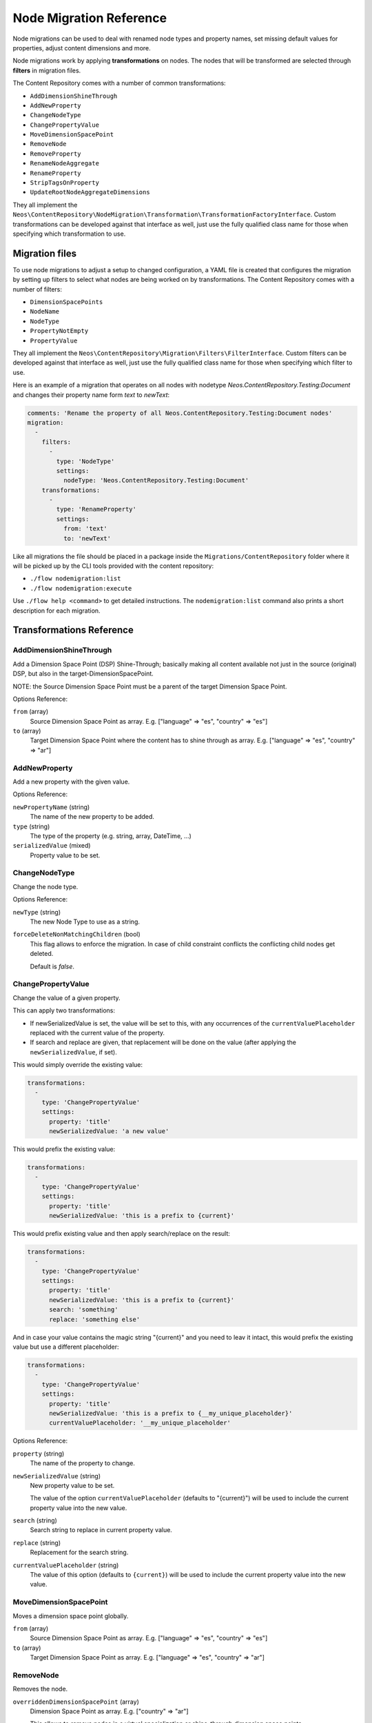 .. _`node-migrations`:

Node Migration Reference
========================

Node migrations can be used to deal with renamed node types and property names, set missing default values for
properties, adjust content dimensions and more.

Node migrations work by applying **transformations** on nodes. The nodes that will be transformed are selected
through **filters** in migration files.

The Content Repository comes with a number of common transformations:

- ``AddDimensionShineThrough``
- ``AddNewProperty``
- ``ChangeNodeType``
- ``ChangePropertyValue``
- ``MoveDimensionSpacePoint``
- ``RemoveNode``
- ``RemoveProperty``
- ``RenameNodeAggregate``
- ``RenameProperty``
- ``StripTagsOnProperty``
- ``UpdateRootNodeAggregateDimensions``

They all implement the ``Neos\ContentRepository\NodeMigration\Transformation\TransformationFactoryInterface``. Custom transformations
can be developed against that interface as well, just use the fully qualified class name for those when specifying
which transformation to use.



Migration files
---------------

To use node migrations to adjust a setup to changed configuration, a YAML file is created that configures the
migration by setting up filters to select what nodes are being worked on by transformations. The Content Repository
comes with a number of filters:

- ``DimensionSpacePoints``
- ``NodeName``
- ``NodeType``
- ``PropertyNotEmpty``
- ``PropertyValue``

They all implement the ``Neos\ContentRepository\Migration\Filters\FilterInterface``. Custom filters can be developed against
that interface as well, just use the fully qualified class name for those when specifying which filter to use.

Here is an example of a migration that operates on all nodes with nodetype `Neos.ContentRepository.Testing:Document` and
changes their property name form `text` to `newText`:

.. code-block:: yaml

  comments: 'Rename the property of all Neos.ContentRepository.Testing:Document nodes'
  migration:
    -
      filters:
        -
          type: 'NodeType'
          settings:
            nodeType: 'Neos.ContentRepository.Testing:Document'
      transformations:
        -
          type: 'RenameProperty'
          settings:
            from: 'text'
            to: 'newText'

Like all migrations the file should be placed in a package inside the ``Migrations/ContentRepository`` folder where it will be picked
up by the CLI tools provided with the content repository:

- ``./flow nodemigration:list``
- ``./flow nodemigration:execute``

Use ``./flow help <command>`` to get detailed instructions. The ``nodemigration:list`` command also prints a short description
for each migration.


Transformations Reference
-------------------------

AddDimensionShineThrough
~~~~~~~~~~~~~

Add a Dimension Space Point (DSP) Shine-Through; basically making all content available not just in the source (original) DSP,  but also in the target-DimensionSpacePoint.

NOTE: the Source Dimension Space Point must be a parent of the target Dimension Space Point.

Options Reference:

``from`` (array)
  Source Dimension Space Point as array. E.g. ["language" => "es", "country" => "es"]
``to`` (array)
  Target Dimension Space Point where the content has to shine through as array. E.g. ["language" => "es", "country" => "ar"]

AddNewProperty
~~~~~~~~~~~~~~

Add a new property with the given value.

Options Reference:

``newPropertyName`` (string)
  The name of the new property to be added.
``type`` (string)
  The type of the property (e.g. string, array, DateTime, ...)
``serializedValue`` (mixed)
  Property value to be set.

ChangeNodeType
~~~~~~~~~~~~~~

Change the node type.

Options Reference:

``newType`` (string)
  The new Node Type to use as a string.

``forceDeleteNonMatchingChildren`` (bool)
  This flag allows to enforce the migration. In case of child constraint conflicts the conflicting child nodes get deleted.

  Default is `false`.

ChangePropertyValue
~~~~~~~~~~~~~~~~~~~

Change the value of a given property.

This can apply two transformations:

- If newSerializedValue is set, the value will be set to this, with any occurrences of the ``currentValuePlaceholder`` replaced
  with the current value of the property.
- If search and replace are given, that replacement will be done on the value (after applying the ``newSerializedValue``, if set).

This would simply override the existing value:

.. code-block:: yaml

  transformations:
    -
      type: 'ChangePropertyValue'
      settings:
        property: 'title'
        newSerializedValue: 'a new value'

This would prefix the existing value:

.. code-block:: yaml

  transformations:
    -
      type: 'ChangePropertyValue'
      settings:
        property: 'title'
        newSerializedValue: 'this is a prefix to {current}'

This would prefix existing value and then apply search/replace on the result:

.. code-block:: yaml

  transformations:
    -
      type: 'ChangePropertyValue'
      settings:
        property: 'title'
        newSerializedValue: 'this is a prefix to {current}'
        search: 'something'
        replace: 'something else'

And in case your value contains the magic string "{current}" and you need to leav it intact, this would prefix the existing
value but use a different placeholder:

.. code-block:: yaml

  transformations:
    -
      type: 'ChangePropertyValue'
      settings:
        property: 'title'
        newSerializedValue: 'this is a prefix to {__my_unique_placeholder}'
        currentValuePlaceholder: '__my_unique_placeholder'

Options Reference:

``property`` (string)
  The name of the property to change.
``newSerializedValue`` (string)
  New property value to be set.

  The value of the option ``currentValuePlaceholder`` (defaults to "{current}") will be used to include the current
  property value into the new value.
``search`` (string)
  Search string to replace in current property value.
``replace`` (string)
  Replacement for the search string.
``currentValuePlaceholder`` (string)
  The value of this option (defaults to ``{current}``) will be used to include the current property value into the new
  value.

MoveDimensionSpacePoint
~~~~~~~~~~

Moves a dimension space point globally.

``from`` (array)
  Source Dimension Space Point as array. E.g. ["language" => "es", "country" => "es"]
``to`` (array)
  Target Dimension Space Point as array. E.g. ["language" => "es", "country" => "ar"]


RemoveNode
~~~~~~~~~~

Removes the node.

``overriddenDimensionSpacePoint`` (array)
  Dimension Space Point as array. E.g. ["country" => "ar"]

  This allows to remove nodes in a virtual specialization or shine-through dimension space points.

RemoveProperty
~~~~~~~~~~~~~~

Remove the property.

Options Reference:

``property`` (string)
  The name of the property to be removed.

RenameNodeAggregate
~~~~~~~~~~

Rename a node aggregate.

Hint: Why node aggregate, not node? The node aggregate contains all information, that are equal for a node over all dimensions. So the name of a node is stored in the node aggregate and not in each node anymore.

Options Reference:

``newNodeName`` (string)
  The new name for the node aggregate.

RenameProperty
~~~~~~~~~~~~~~

Rename a given property.

Options Reference:

``from`` (string)
  The name of the property to change.
``to`` (string)
  The new name for the property to change.


StripTagsOnProperty
~~~~~~~~~~~~~~~~~~~

Strip all tags on a given property.

Options Reference:

``property`` (string)
  The name of the property to work on.

UpdateRootNodeAggregateDimensions
~~~~~~~~~~~~~

Updates all root node aggregate dimensions regarding the current content repository configuration.

Creates empty root node aggregate dimensions for each allowed dimension combination and removes them for all non-configured ones.

Options Reference:

``nodeType`` (string)
  The node type name of the root node. For Neos this is usually "Neos.Neos:Sites"


Filters Reference
-----------------

DimensionSpacePoints
~~~~~~~~~~~~~~~

Filter nodes by origin dimension space point.

Options Reference:

``points`` (array)
  The array of dimension space point values to filter for.
``includeSpecializations`` (boolean)
  If set to `false` it checks for exact matches; but if set to `true`, also dimension space points "underneath" the given
  dimension space point are matched (specializations). Default is `false`.

NodeName
~~~~~~~~

Selects nodes with the given name.

Options Reference:

``nodeName`` (string)
  The value to compare the node name against, strict equality is checked.

NodeType
~~~~~~~~

Selects nodes by node type.

Options Reference:

``nodeType`` (string)
  The node type name to match on.
``withSubTypes`` (boolean)
  Whether the filter should match also on all subtypes of the configured node type.
  Note: This can only be used with node types still available in the system!
``exclude`` (boolean)
  Whether the filter should exclude the given NodeType instead of including only this node type.

PropertyNotEmpty
~~~~~~~~~~~~~~~~

Filter nodes having the given property and its value not empty.

Options Reference:

``propertyName`` (string)
  The property name to be checked for non-empty value.

PropertyValue
~~~~~~~~~~~~~~~~

Filter nodes having the given property with the corresponding value.

Options Reference:

``propertyName`` (string)
  The property name to filter for with the given property value.
``serializedValue`` (string)
  The property value to filter for.
